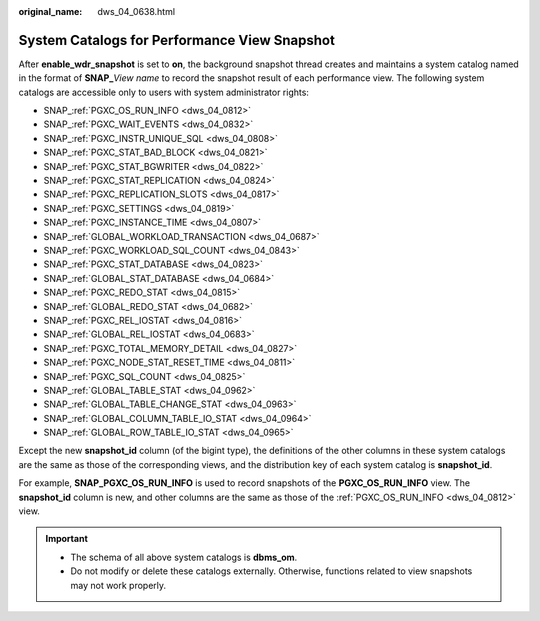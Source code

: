 :original_name: dws_04_0638.html

.. _dws_04_0638:

System Catalogs for Performance View Snapshot
=============================================

After **enable_wdr_snapshot** is set to **on**, the background snapshot thread creates and maintains a system catalog named in the format of **SNAP\_**\ *View name* to record the snapshot result of each performance view. The following system catalogs are accessible only to users with system administrator rights:

-  SNAP\_\ :ref:`PGXC_OS_RUN_INFO <dws_04_0812>`
-  SNAP\_\ :ref:`PGXC_WAIT_EVENTS <dws_04_0832>`
-  SNAP\_\ :ref:`PGXC_INSTR_UNIQUE_SQL <dws_04_0808>`
-  SNAP\_\ :ref:`PGXC_STAT_BAD_BLOCK <dws_04_0821>`
-  SNAP\_\ :ref:`PGXC_STAT_BGWRITER <dws_04_0822>`
-  SNAP\_\ :ref:`PGXC_STAT_REPLICATION <dws_04_0824>`
-  SNAP\_\ :ref:`PGXC_REPLICATION_SLOTS <dws_04_0817>`
-  SNAP\_\ :ref:`PGXC_SETTINGS <dws_04_0819>`
-  SNAP\_\ :ref:`PGXC_INSTANCE_TIME <dws_04_0807>`
-  SNAP\_\ :ref:`GLOBAL_WORKLOAD_TRANSACTION <dws_04_0687>`
-  SNAP\_\ :ref:`PGXC_WORKLOAD_SQL_COUNT <dws_04_0843>`
-  SNAP\_\ :ref:`PGXC_STAT_DATABASE <dws_04_0823>`
-  SNAP\_\ :ref:`GLOBAL_STAT_DATABASE <dws_04_0684>`
-  SNAP\_\ :ref:`PGXC_REDO_STAT <dws_04_0815>`
-  SNAP\_\ :ref:`GLOBAL_REDO_STAT <dws_04_0682>`
-  SNAP\_\ :ref:`PGXC_REL_IOSTAT <dws_04_0816>`
-  SNAP\_\ :ref:`GLOBAL_REL_IOSTAT <dws_04_0683>`
-  SNAP\_\ :ref:`PGXC_TOTAL_MEMORY_DETAIL <dws_04_0827>`
-  SNAP\_\ :ref:`PGXC_NODE_STAT_RESET_TIME <dws_04_0811>`
-  SNAP\_\ :ref:`PGXC_SQL_COUNT <dws_04_0825>`
-  SNAP\_\ :ref:`GLOBAL_TABLE_STAT <dws_04_0962>`
-  SNAP\_\ :ref:`GLOBAL_TABLE_CHANGE_STAT <dws_04_0963>`
-  SNAP\_\ :ref:`GLOBAL_COLUMN_TABLE_IO_STAT <dws_04_0964>`
-  SNAP\_\ :ref:`GLOBAL_ROW_TABLE_IO_STAT <dws_04_0965>`

Except the new **snapshot_id** column (of the bigint type), the definitions of the other columns in these system catalogs are the same as those of the corresponding views, and the distribution key of each system catalog is **snapshot_id**.

For example, **SNAP_PGXC_OS_RUN_INFO** is used to record snapshots of the **PGXC_OS_RUN_INFO** view. The **snapshot_id** column is new, and other columns are the same as those of the :ref:`PGXC_OS_RUN_INFO <dws_04_0812>` view.

.. important::

   -  The schema of all above system catalogs is **dbms_om**.
   -  Do not modify or delete these catalogs externally. Otherwise, functions related to view snapshots may not work properly.
